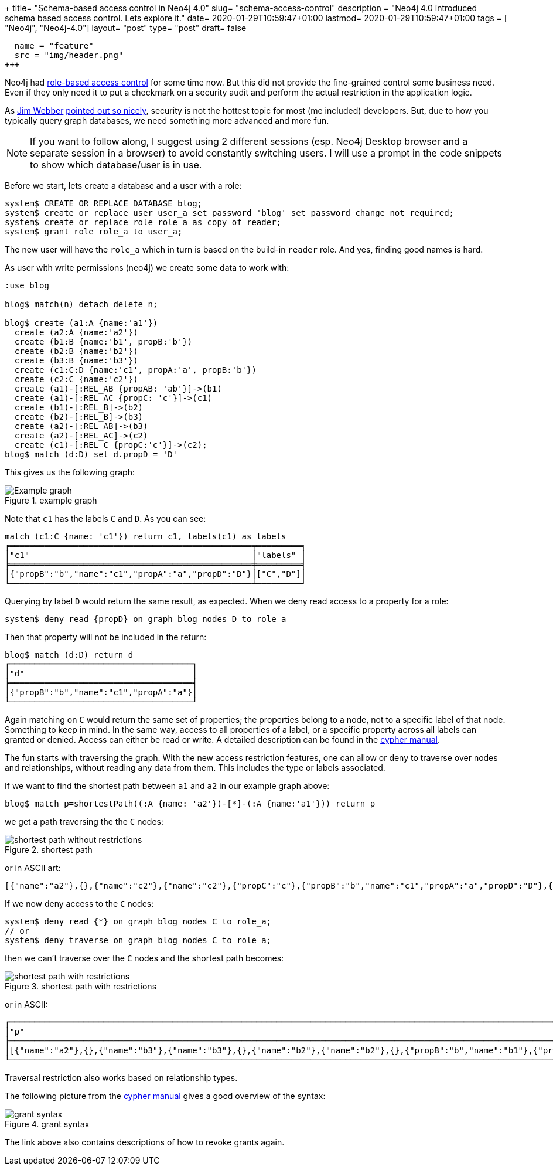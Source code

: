 +++
title= "Schema-based access control in Neo4j 4.0"
slug= "schema-access-control"
description = "Neo4j 4.0 introduced schema based access control. Lets explore it."
date= 2020-01-29T10:59:47+01:00
lastmod= 2020-01-29T10:59:47+01:00
tags = [ "Neo4j", "Neo4j-4.0"]
layout= "post"
type=  "post"
draft= false
[[resources]]
  name = "feature"
  src = "img/header.png"
+++

Neo4j had https://neo4j.com/docs/operations-manual/3.5/authentication-authorization/native-user-role-management/native-roles/[role-based access control] for some time now.
But this did not provide the fine-grained control some business need. Even if they only need it to put a checkmark on a security audit and perform the actual restriction in the application logic.

As https://twitter.com/jimwebber[Jim Webber] https://youtu.be/AfhJcyys108?t=2612[pointed out so nicely], security is not the hottest topic for most (me included) developers. But, due to how you typically query graph databases, we need something more advanced and more fun.

NOTE: If you want to follow along, I suggest using 2 different sessions (esp. Neo4j Desktop browser and a separate session in a browser) to avoid constantly switching users. I will use a prompt in the code snippets to show which database/user is in use.

Before we start, lets create a database and a user with a role:
[source]
----
system$ CREATE OR REPLACE DATABASE blog;
system$ create or replace user user_a set password 'blog' set password change not required;
system$ create or replace role role_a as copy of reader;
system$ grant role role_a to user_a;
----
The new user will have the `role_a` which in turn is based on the build-in `reader` role. And yes, finding good names is hard.

As user with write permissions (neo4j) we create some data to work with:
[source]
----
:use blog

blog$ match(n) detach delete n;

blog$ create (a1:A {name:'a1'})
  create (a2:A {name:'a2'})
  create (b1:B {name:'b1', propB:'b'})
  create (b2:B {name:'b2'})
  create (b3:B {name:'b3'})
  create (c1:C:D {name:'c1', propA:'a', propB:'b'})
  create (c2:C {name:'c2'})
  create (a1)-[:REL_AB {propAB: 'ab'}]->(b1)
  create (a1)-[:REL_AC {propC: 'c'}]->(c1)
  create (b1)-[:REL_B]->(b2)
  create (b2)-[:REL_B]->(b3)
  create (a2)-[:REL_AB]->(b3)
  create (a2)-[:REL_AC]->(c2)
  create (c1)-[:REL_C {propC:'c'}]->(c2);
blog$ match (d:D) set d.propD = 'D'
----
This gives us the following graph:

[#img-graph, role="img-responsive"]
.example graph
image::img/graph.svg[Example graph]

Note that `c1` has the labels `C` and `D`.  As you can see:
[source]
----
match (c1:C {name: 'c1'}) return c1, labels(c1) as labels
╒═════════════════════════════════════════════════╤═════════╕
│"c1"                                             │"labels" │
╞═════════════════════════════════════════════════╪═════════╡
│{"propB":"b","name":"c1","propA":"a","propD":"D"}│["C","D"]│
└─────────────────────────────────────────────────┴─────────┘
----
Querying by label `D` would return the same result, as expected. When we deny read access to a property for a role:
[source]
----
system$ deny read {propD} on graph blog nodes D to role_a
----
Then that property will not be included in the return:
[source]
----
blog$ match (d:D) return d
╒═════════════════════════════════════╕
│"d"                                  │
╞═════════════════════════════════════╡
│{"propB":"b","name":"c1","propA":"a"}│
└─────────────────────────────────────┘
----
Again matching on `C` would return the same set of properties; the properties belong to a node, not to a specific label of that node. Something to keep in mind.
In the same way, access to all properties of a label, or a specific property across all labels can granted or denied. Access can either be read or write. A detailed description can be found in the https://neo4j.com/docs/cypher-manual/4.0/administration/security/subgraph/[cypher manual].

The fun starts with traversing the graph. With the new access restriction features, one can allow or deny to traverse over nodes and relationships, without reading any data from them. This includes the type or labels associated.

If we want to find the shortest path between `a1` and `a2` in our example graph above:
[source]
----
blog$ match p=shortestPath((:A {name: 'a2'})-[*]-(:A {name:'a1'})) return p
----

we get a path traversing the the `C` nodes:
[#img-shortest-path, role="img-responsive"]
.shortest path
image::img/shortest_path_no_restrictions.svg[shortest path without restrictions]

or in ASCII art:
[source]
----
[{"name":"a2"},{},{"name":"c2"},{"name":"c2"},{"propC":"c"},{"propB":"b","name":"c1","propA":"a","propD":"D"},{"propB":"b","name":"c1","propA":"a","propD":"D"},{"propC":"c"},{"name":"a1"}]
----

If we now deny access to the `C` nodes:
[source]
----
system$ deny read {*} on graph blog nodes C to role_a;
// or
system$ deny traverse on graph blog nodes C to role_a;
----
then we can't traverse over the `C` nodes and the shortest path becomes:
[#img-restricted-path, role="img-responsive"]
.shortest path with restrictions
image::img/shortest_path_deny_traverse.svg[shortest path with restrictions]
or in ASCII:
[source]
----
╒══════════════════════════════════════════════════════════════════════════════════════════════════════════════════════════════════════════════════════════════════╕
│"p"                                                                                                                                                               │
╞══════════════════════════════════════════════════════════════════════════════════════════════════════════════════════════════════════════════════════════════════╡
│[{"name":"a2"},{},{"name":"b3"},{"name":"b3"},{},{"name":"b2"},{"name":"b2"},{},{"propB":"b","name":"b1"},{"propB":"b","name":"b1"},{"propAB":"ab"},{"name":"a1"}]│
└──────────────────────────────────────────────────────────────────────────────────────────────────────────────────────────────────────────────────────────────────┘
----
Traversal restriction also works based on relationship types.

The following picture from the https://neo4j.com/docs/cypher-manual/4.0/administration/security/subgraph/[cypher manual] gives a good overview of the syntax:
[#img-grant-syntax, role="img-responsive"]
.grant syntax
image::img/grant-privileges-graph.png[grant syntax]
The link above also contains descriptions of how to revoke grants again.


